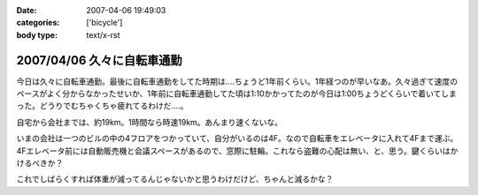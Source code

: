 :date: 2007-04-06 19:49:03
:categories: ['bicycle']
:body type: text/x-rst

===========================
2007/04/06 久々に自転車通勤
===========================

今日は久々に自転車通勤。最後に自転車通勤をしてた時期は‥‥ちょうど1年前くらい。1年経つのが早いなあ。久々過ぎて速度のペースがよく分からなかったせいか、1年前に自転車通勤してた頃は1:10かかってたのが今日は1:00ちょうどくらいで着いてしまった。どうりでむちゃくちゃ疲れてるわけだ‥‥。

自宅から会社までは、約19km。1時間なら時速19km。あんまり速くないな。

いまの会社は一つのビルの中の4フロアをつかっていて、自分がいるのは4F。なので自転車をエレベータに入れて4Fまで運ぶ。4Fエレベータ前には自動販売機と会議スペースがあるので、窓際に駐輪。これなら盗難の心配は無い、と、思う。鍵くらいはかけるべきか？

これでしばらくすれば体重が減ってるんじゃないかと思うわけだけど、ちゃんと減るかな？


.. :extend type: text/html
.. :extend:



.. :comments:
.. :comment id: 2007-04-06.9667577999
.. :title: Re:久々に自転車通勤
.. :author: masaru
.. :date: 2007-04-06 20:46:07
.. :email: 
.. :url: 
.. :body:
.. 減るといいですねー
.. 
.. :comments:
.. :comment id: 2007-04-07.4810939431
.. :title: Re:久々に自転車通勤
.. :author: koma2
.. :date: 2007-04-07 01:04:42
.. :email: koma2@lovepeers.org
.. :url: http://bloghome.lovepeers.org/daymemo2/
.. :body:
.. 「あれって誰の自転車？」って話題になってたよ。;)
.. 
.. :comments:
.. :comment id: 2007-04-08.1424549688
.. :title: Re:久々に自転車通勤
.. :author: しみずかわ
.. :date: 2007-04-08 10:35:42
.. :email: 
.. :url: 
.. :body:
.. It's mine!
.. 
